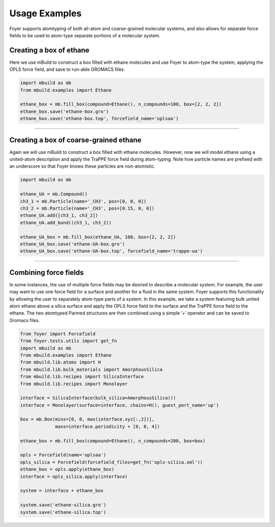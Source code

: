 Usage Examples
~~~~~~~~~~~~~~

Foyer supports atomtyping of both all-atom and coarse-grained molecular
systems, and also allows for separate force fields to be used to
atom-type separate portions of a molecular system.

Creating a box of ethane
^^^^^^^^^^^^^^^^^^^^^^^^

Here we use mBuild to construct a box filled with ethane molecules and
use Foyer to atom-type the system, applying the OPLS force field, and
save to run-able GROMACS files.

.. code:: python

    import mbuild as mb
    from mbuild.examples import Ethane

    ethane_box = mb.fill_box(compound=Ethane(), n_compounds=100, box=[2, 2, 2])
    ethane_box.save('ethane-box.gro')
    ethane_box.save('ethane-box.top', forcefield_name='oplsaa')

--------------

Creating a box of coarse-grained ethane
^^^^^^^^^^^^^^^^^^^^^^^^^^^^^^^^^^^^^^^

Again we will use mBuild to construct a box filled with ethane
molecules. However, now we will model ethane using a united-atom
description and apply the TraPPE force field during atom-typing. Note
how particle names are prefixed with an underscore so that Foyer knows
these particles are non-atomistic.

.. code:: python

    import mbuild as mb

    ethane_UA = mb.Compound()
    ch3_1 = mb.Particle(name='_CH3', pos=[0, 0, 0])
    ch3_2 = mb.Particle(name='_CH3', pos=[0.15, 0, 0])
    ethane_UA.add([ch3_1, ch3_2])
    ethane_UA.add_bond((ch3_1, ch3_2))

    ethane_UA_box = mb.fill_box(ethane_UA, 100, box=[2, 2, 2])
    ethane_UA_box.save('ethane-UA-box.gro')
    ethane_UA_box.save('ethane-UA-box.top', forcefield_name='trappe-ua')

--------------

Combining force fields
^^^^^^^^^^^^^^^^^^^^^^

In some instances, the use of multiple force fields may be desired to
describe a molecular system. For example, the user may want to use one
force field for a surface and another for a fluid in the same system.
Foyer supports this functionality by allowing the user to separately
atom-type parts of a system. In this example, we take a system featuring
bulk united atom ethane above a silica surface and apply the OPLS force
field to the surface and the TraPPE force field to the ethane. The two
atomtyped Parmed structures are then combined using a simple ‘+’
operator and can be saved to Gromacs files.

.. code:: python

    from foyer import Forcefield
    from foyer.tests.utils import get_fn
    import mbuild as mb
    from mbuild.examples import Ethane
    from mbuild.lib.atoms import H
    from mbuild.lib.bulk_materials import AmorphousSilica
    from mbuild.lib.recipes import SilicaInterface
    from mbuild.lib.recipes import Monolayer

    interface = SilicaInterface(bulk_silica=AmorphousSilica())
    interface = Monolayer(surface=interface, chains=H(), guest_port_name='up')

    box = mb.Box(mins=[0, 0, max(interface.xyz[:,2])],
                 maxs=interface.periodicity + [0, 0, 4]) 

    ethane_box = mb.fill_box(compound=Ethane(), n_compounds=200, box=box)

    opls = Forcefield(name='oplsaa')
    opls_silica = Forcefield(forcefield_files=get_fn('opls-silica.xml'))
    ethane_box = opls.apply(ethane_box)
    interface = opls_silica.apply(interface)

    system = interface + ethane_box

    system.save('ethane-silica.gro')
    system.save('ethane-silica.top')
